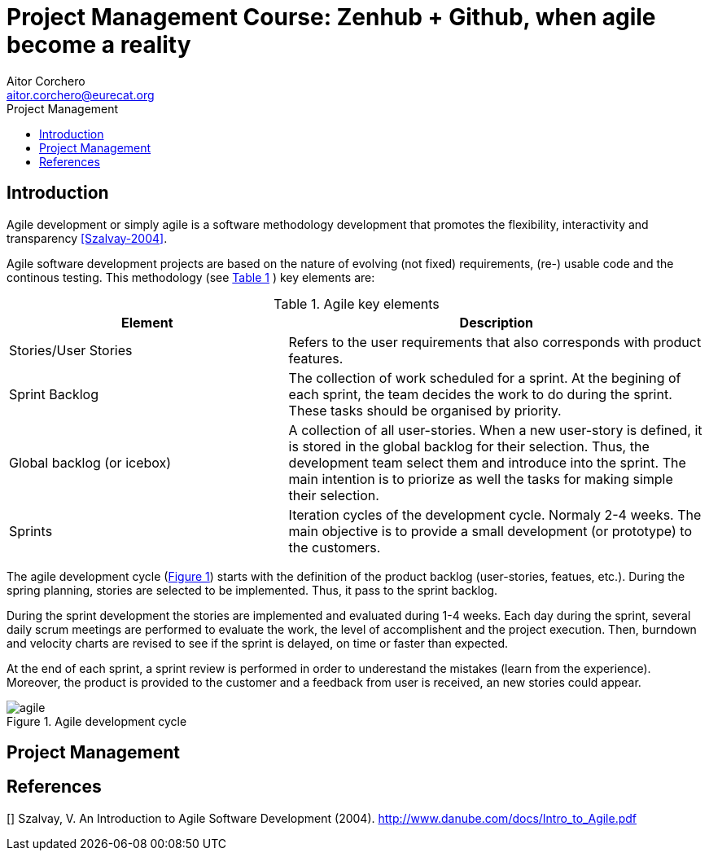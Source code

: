 = Project Management Course: Zenhub + Github, when agile become a reality
Aitor Corchero <aitor.corchero@eurecat.org>
:version: 1.0
:toc: left
:toc-title: Project Management

== Introduction

Agile development or simply agile is a software methodology development that promotes the flexibility, interactivity and transparency <<Szalvay-2004>>.  

Agile software development projects are based on the nature of evolving (not fixed) requirements, (re-) usable code and the continous testing. This methodology (see <<agile_elem, Table 1>> ) key elements are: 

[cols="40,60", options="header"] 
[[agile_elem]]
.Agile key elements
|===
|Element
|Description

|Stories/User Stories
|Refers to the user requirements that also corresponds with product features.

|Sprint Backlog
|The collection of work scheduled for a sprint. At the begining of each sprint, the team decides the work to do during the sprint. These tasks should be organised by priority.

|Global backlog (or icebox)
| A collection of all user-stories. When a new user-story is defined, it is stored in the global backlog for their selection. Thus, the development team select them and introduce into the sprint. The main intention is to priorize as well the tasks for making simple their selection.

|Sprints
| Iteration cycles of the development cycle. Normaly 2-4 weeks. The main objective is to provide a small development (or prototype) to the customers.
|===

The agile development cycle (<<img-agile, Figure 1>>) starts with the definition of the product backlog (user-stories, featues, etc.). During the spring planning, stories are selected to be implemented. Thus, it pass to the sprint backlog. 

During the sprint development the stories are implemented and evaluated during 1-4 weeks. Each day during the sprint, several daily scrum meetings are performed to evaluate the work, the level of accomplishent and the project execution. Then, burndown and velocity charts are revised to see if the sprint is delayed, on time or faster than expected. 

At the end of each sprint, a sprint review is performed in order to underestand the mistakes (learn from the experience). Moreover, the product is provided to the customer and a feedback from user is received, an new stories could appear. 

[#img-agile] 
.Agile development cycle
image::../resources/agile.jpg[]


== Project Management


[bibliography]
== References

[[[Szalvay-2004]]] Szalvay, V. An Introduction to Agile Software Development (2004). http://www.danube.com/docs/Intro_to_Agile.pdf

